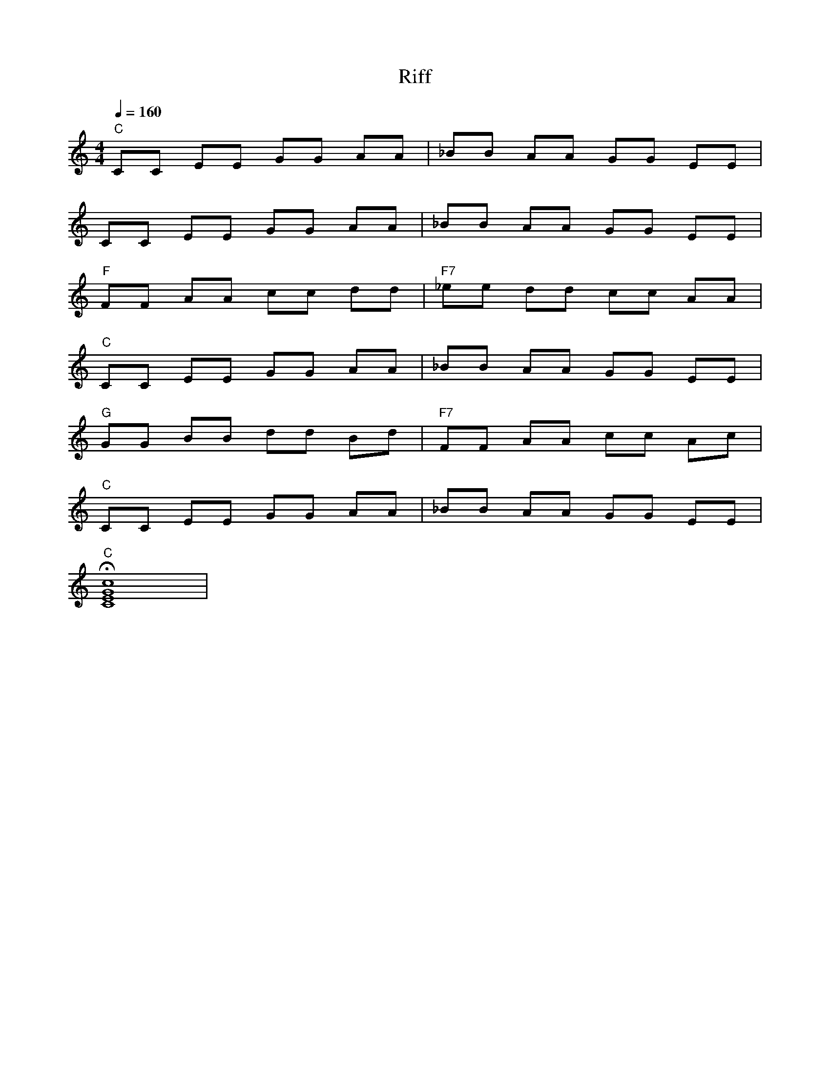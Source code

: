 X: 1
M: 4/4
T: Riff
%%MIDI program 1 25 % Steel String Guitar
Q: 1/4=160
K: C
%%MIDI drum dzddd2dz  35 39 39 35 39  127 80 80 127 80
% Bass Drum 1 + Electric Snare
%%MIDI gchord cccccccc
%%MIDI drumon
"C"CC EE GG AA|_BB AA GG EE|
CC EE GG AA|_BB AA GG EE|
"F"FF AA cc dd|"F7"_ee dd cc AA|
"C"CC EE GG AA|_BB AA GG EE|
%%MIDI gchordoff % no chords
"G"GG BB dd Bd|"F7"FF AA cc Ac|
%%MIDI gchordon  % turn chords back on
"C"CC EE GG AA|_BB AA GG EE|
%%MIDI gchord c4
%%MIDI program 1 60 % Brass Section
%%MIDI drumoff
!fermata!"C"[C8E8G8c8]|
